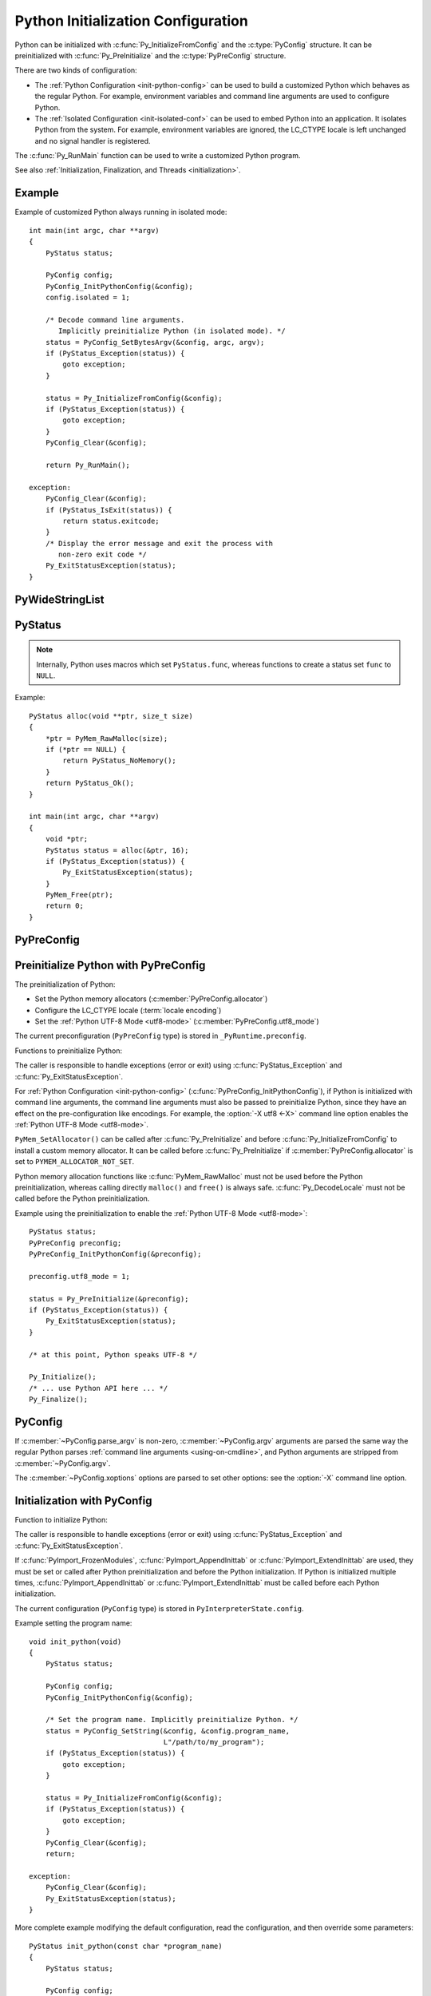 .. highlight:: c

.. _init-config:

***********************************
Python Initialization Configuration
***********************************

.. versionadded:: 3.8

Python can be initialized with :c:func:`Py_InitializeFromConfig` and the
:c:type:`PyConfig` structure. It can be preinitialized with
:c:func:`Py_PreInitialize` and the :c:type:`PyPreConfig` structure.

There are two kinds of configuration:

* The :ref:`Python Configuration <init-python-config>` can be used to build a
  customized Python which behaves as the regular Python. For example,
  environment variables and command line arguments are used to configure
  Python.

* The :ref:`Isolated Configuration <init-isolated-conf>` can be used to embed
  Python into an application. It isolates Python from the system. For example,
  environment variables are ignored, the LC_CTYPE locale is left unchanged and
  no signal handler is registered.

The :c:func:`Py_RunMain` function can be used to write a customized Python
program.

See also :ref:`Initialization, Finalization, and Threads <initialization>`.

.. seealso::
   :pep:`587` "Python Initialization Configuration".


Example
=======

Example of customized Python always running in isolated mode::

    int main(int argc, char **argv)
    {
        PyStatus status;

        PyConfig config;
        PyConfig_InitPythonConfig(&config);
        config.isolated = 1;

        /* Decode command line arguments.
           Implicitly preinitialize Python (in isolated mode). */
        status = PyConfig_SetBytesArgv(&config, argc, argv);
        if (PyStatus_Exception(status)) {
            goto exception;
        }

        status = Py_InitializeFromConfig(&config);
        if (PyStatus_Exception(status)) {
            goto exception;
        }
        PyConfig_Clear(&config);

        return Py_RunMain();

    exception:
        PyConfig_Clear(&config);
        if (PyStatus_IsExit(status)) {
            return status.exitcode;
        }
        /* Display the error message and exit the process with
           non-zero exit code */
        Py_ExitStatusException(status);
    }


PyWideStringList
================

.. c:type:: PyWideStringList

   List of ``wchar_t*`` strings.

   If *length* is non-zero, *items* must be non-``NULL`` and all strings must be
   non-``NULL``.

   Methods:

   .. c:function:: PyStatus PyWideStringList_Append(PyWideStringList *list, const wchar_t *item)

      Append *item* to *list*.

      Python must be preinitialized to call this function.

   .. c:function:: PyStatus PyWideStringList_Insert(PyWideStringList *list, Py_ssize_t index, const wchar_t *item)

      Insert *item* into *list* at *index*.

      If *index* is greater than or equal to *list* length, append *item* to
      *list*.

      *index* must be greater than or equal to 0.

      Python must be preinitialized to call this function.

   Structure fields:

   .. c:member:: Py_ssize_t length

      List length.

   .. c:member:: wchar_t** items

      List items.

PyStatus
========

.. c:type:: PyStatus

   Structure to store an initialization function status: success, error
   or exit.

   For an error, it can store the C function name which created the error.

   Structure fields:

   .. c:member:: int exitcode

      Exit code. Argument passed to ``exit()``.

   .. c:member:: const char *err_msg

      Error message.

   .. c:member:: const char *func

      Name of the function which created an error, can be ``NULL``.

   Functions to create a status:

   .. c:function:: PyStatus PyStatus_Ok(void)

      Success.

   .. c:function:: PyStatus PyStatus_Error(const char *err_msg)

      Initialization error with a message.

      *err_msg* must not be ``NULL``.

   .. c:function:: PyStatus PyStatus_NoMemory(void)

      Memory allocation failure (out of memory).

   .. c:function:: PyStatus PyStatus_Exit(int exitcode)

      Exit Python with the specified exit code.

   Functions to handle a status:

   .. c:function:: int PyStatus_Exception(PyStatus status)

      Is the status an error or an exit? If true, the exception must be
      handled; by calling :c:func:`Py_ExitStatusException` for example.

   .. c:function:: int PyStatus_IsError(PyStatus status)

      Is the result an error?

   .. c:function:: int PyStatus_IsExit(PyStatus status)

      Is the result an exit?

   .. c:function:: void Py_ExitStatusException(PyStatus status)

      Call ``exit(exitcode)`` if *status* is an exit. Print the error
      message and exit with a non-zero exit code if *status* is an error.  Must
      only be called if ``PyStatus_Exception(status)`` is non-zero.

.. note::
   Internally, Python uses macros which set ``PyStatus.func``,
   whereas functions to create a status set ``func`` to ``NULL``.

Example::

    PyStatus alloc(void **ptr, size_t size)
    {
        *ptr = PyMem_RawMalloc(size);
        if (*ptr == NULL) {
            return PyStatus_NoMemory();
        }
        return PyStatus_Ok();
    }

    int main(int argc, char **argv)
    {
        void *ptr;
        PyStatus status = alloc(&ptr, 16);
        if (PyStatus_Exception(status)) {
            Py_ExitStatusException(status);
        }
        PyMem_Free(ptr);
        return 0;
    }


PyPreConfig
===========

.. c:type:: PyPreConfig

   Structure used to preinitialize Python.

   Function to initialize a preconfiguration:

   .. c:function:: void PyPreConfig_InitPythonConfig(PyPreConfig *preconfig)

      Initialize the preconfiguration with :ref:`Python Configuration
      <init-python-config>`.

   .. c:function:: void PyPreConfig_InitIsolatedConfig(PyPreConfig *preconfig)

      Initialize the preconfiguration with :ref:`Isolated Configuration
      <init-isolated-conf>`.

   Structure fields:

   .. c:member:: int allocator

      Name of the Python memory allocators:

      * ``PYMEM_ALLOCATOR_NOT_SET`` (``0``): don't change memory allocators
        (use defaults).
      * ``PYMEM_ALLOCATOR_DEFAULT`` (``1``): :ref:`default memory allocators
        <default-memory-allocators>`.
      * ``PYMEM_ALLOCATOR_DEBUG`` (``2``): :ref:`default memory allocators
        <default-memory-allocators>` with :ref:`debug hooks
        <pymem-debug-hooks>`.
      * ``PYMEM_ALLOCATOR_MALLOC`` (``3``): use ``malloc()`` of the C library.
      * ``PYMEM_ALLOCATOR_MALLOC_DEBUG`` (``4``): force usage of
        ``malloc()`` with :ref:`debug hooks <pymem-debug-hooks>`.
      * ``PYMEM_ALLOCATOR_PYMALLOC`` (``5``): :ref:`Python pymalloc memory
        allocator <pymalloc>`.
      * ``PYMEM_ALLOCATOR_PYMALLOC_DEBUG`` (``6``): :ref:`Python pymalloc
        memory allocator <pymalloc>` with :ref:`debug hooks
        <pymem-debug-hooks>`.
      * ``PYMEM_ALLOCATOR_MIMALLOC`` (``7``): :ref:`mimalloc
        memory allocator <mimalloc>`.
      * ``PYMEM_ALLOCATOR_MIMALLOC_DEBUG`` (``8``): :ref:`mimalloc
        memory allocator <mimalloc>` with :ref:`debug hooks
        <pymem-debug-hooks>`.

      ``PYMEM_ALLOCATOR_PYMALLOC`` and ``PYMEM_ALLOCATOR_PYMALLOC_DEBUG`` are
      not supported if Python is :option:`configured using --without-pymalloc
      <--without-pymalloc>`.

      ``PYMEM_ALLOCATOR_MIMALLOC`` and ``PYMEM_ALLOCATOR_MIMALLOC_DEBUG`` are
      not supported unless Python is :option:`configured using --with-mimalloc
      <--with-mimalloc>`.

      See :ref:`Memory Management <memory>`.

      Default: ``PYMEM_ALLOCATOR_NOT_SET``.

      .. versionchanged:: 3.11
         Added ``PYMEM_ALLOCATOR_MIMALLOC`` and
         ``PYMEM_ALLOCATOR_MIMALLOC_DEBUG``.

   .. c:member:: int configure_locale

      Set the LC_CTYPE locale to the user preferred locale?

      If equals to 0, set :c:member:`~PyPreConfig.coerce_c_locale` and
      :c:member:`~PyPreConfig.coerce_c_locale_warn` members to 0.

      See the :term:`locale encoding`.

      Default: ``1`` in Python config, ``0`` in isolated config.

   .. c:member:: int coerce_c_locale

      If equals to 2, coerce the C locale.

      If equals to 1, read the LC_CTYPE locale to decide if it should be
      coerced.

      See the :term:`locale encoding`.

      Default: ``-1`` in Python config, ``0`` in isolated config.

   .. c:member:: int coerce_c_locale_warn

      If non-zero, emit a warning if the C locale is coerced.

      Default: ``-1`` in Python config, ``0`` in isolated config.

   .. c:member:: int dev_mode

      If non-zero, enables the :ref:`Python Development Mode <devmode>`:
      see :c:member:`PyConfig.dev_mode`.

      Default: ``-1`` in Python mode, ``0`` in isolated mode.

   .. c:member:: int isolated

      Isolated mode: see :c:member:`PyConfig.isolated`.

      Default: ``0`` in Python mode, ``1`` in isolated mode.

   .. c:member:: int legacy_windows_fs_encoding

      If non-zero:

      * Set :c:member:`PyPreConfig.utf8_mode` to ``0``,
      * Set :c:member:`PyConfig.filesystem_encoding` to ``"mbcs"``,
      * Set :c:member:`PyConfig.filesystem_errors` to ``"replace"``.

      Initialized the from :envvar:`PYTHONLEGACYWINDOWSFSENCODING` environment
      variable value.

      Only available on Windows. ``#ifdef MS_WINDOWS`` macro can be used for
      Windows specific code.

      Default: ``0``.

   .. c:member:: int parse_argv

      If non-zero, :c:func:`Py_PreInitializeFromArgs` and
      :c:func:`Py_PreInitializeFromBytesArgs` parse their ``argv`` argument the
      same way the regular Python parses command line arguments: see
      :ref:`Command Line Arguments <using-on-cmdline>`.

      Default: ``1`` in Python config, ``0`` in isolated config.

   .. c:member:: int use_environment

      Use :ref:`environment variables <using-on-envvars>`? See
      :c:member:`PyConfig.use_environment`.

      Default: ``1`` in Python config and ``0`` in isolated config.

   .. c:member:: int utf8_mode

      If non-zero, enable the :ref:`Python UTF-8 Mode <utf8-mode>`.

      Set by the :option:`-X utf8 <-X>` command line option and the
      :envvar:`PYTHONUTF8` environment variable.

      Default: ``-1`` in Python config and ``0`` in isolated config.


.. _c-preinit:

Preinitialize Python with PyPreConfig
=====================================

The preinitialization of Python:

* Set the Python memory allocators (:c:member:`PyPreConfig.allocator`)
* Configure the LC_CTYPE locale (:term:`locale encoding`)
* Set the :ref:`Python UTF-8 Mode <utf8-mode>`
  (:c:member:`PyPreConfig.utf8_mode`)

The current preconfiguration (``PyPreConfig`` type) is stored in
``_PyRuntime.preconfig``.

Functions to preinitialize Python:

.. c:function:: PyStatus Py_PreInitialize(const PyPreConfig *preconfig)

   Preinitialize Python from *preconfig* preconfiguration.

   *preconfig* must not be ``NULL``.

.. c:function:: PyStatus Py_PreInitializeFromBytesArgs(const PyPreConfig *preconfig, int argc, char * const *argv)

   Preinitialize Python from *preconfig* preconfiguration.

   Parse *argv* command line arguments (bytes strings) if
   :c:member:`~PyPreConfig.parse_argv` of *preconfig* is non-zero.

   *preconfig* must not be ``NULL``.

.. c:function:: PyStatus Py_PreInitializeFromArgs(const PyPreConfig *preconfig, int argc, wchar_t * const * argv)

   Preinitialize Python from *preconfig* preconfiguration.

   Parse *argv* command line arguments (wide strings) if
   :c:member:`~PyPreConfig.parse_argv` of *preconfig* is non-zero.

   *preconfig* must not be ``NULL``.

The caller is responsible to handle exceptions (error or exit) using
:c:func:`PyStatus_Exception` and :c:func:`Py_ExitStatusException`.

For :ref:`Python Configuration <init-python-config>`
(:c:func:`PyPreConfig_InitPythonConfig`), if Python is initialized with
command line arguments, the command line arguments must also be passed to
preinitialize Python, since they have an effect on the pre-configuration
like encodings. For example, the :option:`-X utf8 <-X>` command line option
enables the :ref:`Python UTF-8 Mode <utf8-mode>`.

``PyMem_SetAllocator()`` can be called after :c:func:`Py_PreInitialize` and
before :c:func:`Py_InitializeFromConfig` to install a custom memory allocator.
It can be called before :c:func:`Py_PreInitialize` if
:c:member:`PyPreConfig.allocator` is set to ``PYMEM_ALLOCATOR_NOT_SET``.

Python memory allocation functions like :c:func:`PyMem_RawMalloc` must not be
used before the Python preinitialization, whereas calling directly ``malloc()``
and ``free()`` is always safe. :c:func:`Py_DecodeLocale` must not be called
before the Python preinitialization.

Example using the preinitialization to enable
the :ref:`Python UTF-8 Mode <utf8-mode>`::

    PyStatus status;
    PyPreConfig preconfig;
    PyPreConfig_InitPythonConfig(&preconfig);

    preconfig.utf8_mode = 1;

    status = Py_PreInitialize(&preconfig);
    if (PyStatus_Exception(status)) {
        Py_ExitStatusException(status);
    }

    /* at this point, Python speaks UTF-8 */

    Py_Initialize();
    /* ... use Python API here ... */
    Py_Finalize();


PyConfig
========

.. c:type:: PyConfig

   Structure containing most parameters to configure Python.

   When done, the :c:func:`PyConfig_Clear` function must be used to release the
   configuration memory.

   Structure methods:

   .. c:function:: void PyConfig_InitPythonConfig(PyConfig *config)

      Initialize configuration with the :ref:`Python Configuration
      <init-python-config>`.

   .. c:function:: void PyConfig_InitIsolatedConfig(PyConfig *config)

      Initialize configuration with the :ref:`Isolated Configuration
      <init-isolated-conf>`.

   .. c:function:: PyStatus PyConfig_SetString(PyConfig *config, wchar_t * const *config_str, const wchar_t *str)

      Copy the wide character string *str* into ``*config_str``.

      :ref:`Preinitialize Python <c-preinit>` if needed.

   .. c:function:: PyStatus PyConfig_SetBytesString(PyConfig *config, wchar_t * const *config_str, const char *str)

      Decode *str* using :c:func:`Py_DecodeLocale` and set the result into
      ``*config_str``.

      :ref:`Preinitialize Python <c-preinit>` if needed.

   .. c:function:: PyStatus PyConfig_SetArgv(PyConfig *config, int argc, wchar_t * const *argv)

      Set command line arguments (:c:member:`~PyConfig.argv` member of
      *config*) from the *argv* list of wide character strings.

      :ref:`Preinitialize Python <c-preinit>` if needed.

   .. c:function:: PyStatus PyConfig_SetBytesArgv(PyConfig *config, int argc, char * const *argv)

      Set command line arguments (:c:member:`~PyConfig.argv` member of
      *config*) from the *argv* list of bytes strings. Decode bytes using
      :c:func:`Py_DecodeLocale`.

      :ref:`Preinitialize Python <c-preinit>` if needed.

   .. c:function:: PyStatus PyConfig_SetWideStringList(PyConfig *config, PyWideStringList *list, Py_ssize_t length, wchar_t **items)

      Set the list of wide strings *list* to *length* and *items*.

      :ref:`Preinitialize Python <c-preinit>` if needed.

   .. c:function:: PyStatus PyConfig_Read(PyConfig *config)

      Read all Python configuration.

      Fields which are already initialized are left unchanged.

      Fields for :ref:`path configuration <init-path-config>` are no longer
      calculated or modified when calling this function, as of Python 3.11.

      The :c:func:`PyConfig_Read` function only parses
      :c:member:`PyConfig.argv` arguments once: :c:member:`PyConfig.parse_argv`
      is set to ``2`` after arguments are parsed. Since Python arguments are
      strippped from :c:member:`PyConfig.argv`, parsing arguments twice would
      parse the application options as Python options.

      :ref:`Preinitialize Python <c-preinit>` if needed.

      .. versionchanged:: 3.10
         The :c:member:`PyConfig.argv` arguments are now only parsed once,
         :c:member:`PyConfig.parse_argv` is set to ``2`` after arguments are
         parsed, and arguments are only parsed if
         :c:member:`PyConfig.parse_argv` equals ``1``.

      .. versionchanged:: 3.11
         :c:func:`PyConfig_Read` no longer calculates all paths, and so fields
         listed under :ref:`Python Path Configuration <init-path-config>` may
         no longer be updated until :c:func:`Py_InitializeFromConfig` is
         called.

   .. c:function:: void PyConfig_Clear(PyConfig *config)

      Release configuration memory.

   Most ``PyConfig`` methods :ref:`preinitialize Python <c-preinit>` if needed.
   In that case, the Python preinitialization configuration
   (:c:type:`PyPreConfig`) in based on the :c:type:`PyConfig`. If configuration
   fields which are in common with :c:type:`PyPreConfig` are tuned, they must
   be set before calling a :c:type:`PyConfig` method:

   * :c:member:`PyConfig.dev_mode`
   * :c:member:`PyConfig.isolated`
   * :c:member:`PyConfig.parse_argv`
   * :c:member:`PyConfig.use_environment`

   Moreover, if :c:func:`PyConfig_SetArgv` or :c:func:`PyConfig_SetBytesArgv`
   is used, this method must be called before other methods, since the
   preinitialization configuration depends on command line arguments (if
   :c:member:`parse_argv` is non-zero).

   The caller of these methods is responsible to handle exceptions (error or
   exit) using ``PyStatus_Exception()`` and ``Py_ExitStatusException()``.

   Structure fields:

   .. c:member:: PyWideStringList argv

      Command line arguments: :data:`sys.argv`.

      Set :c:member:`~PyConfig.parse_argv` to ``1`` to parse
      :c:member:`~PyConfig.argv` the same way the regular Python parses Python
      command line arguments and then to strip Python arguments from
      :c:member:`~PyConfig.argv`.

      If :c:member:`~PyConfig.argv` is empty, an empty string is added to
      ensure that :data:`sys.argv` always exists and is never empty.

      Default: ``NULL``.

      See also the :c:member:`~PyConfig.orig_argv` member.

   .. c:member:: wchar_t* base_exec_prefix

      :data:`sys.base_exec_prefix`.

      Default: ``NULL``.

      Part of the :ref:`Python Path Configuration <init-path-config>` output.

   .. c:member:: wchar_t* base_executable

      Python base executable: :data:`sys._base_executable`.

      Set by the :envvar:`__PYVENV_LAUNCHER__` environment variable.

      Set from :c:member:`PyConfig.executable` if ``NULL``.

      Default: ``NULL``.

      Part of the :ref:`Python Path Configuration <init-path-config>` output.

   .. c:member:: wchar_t* base_prefix

      :data:`sys.base_prefix`.

      Default: ``NULL``.

      Part of the :ref:`Python Path Configuration <init-path-config>` output.

   .. c:member:: int buffered_stdio

      If equals to 0 and :c:member:`~PyConfig.configure_c_stdio` is non-zero,
      disable buffering on the C streams stdout and stderr.

      Set to 0 by the :option:`-u` command line option and the
      :envvar:`PYTHONUNBUFFERED` environment variable.

      stdin is always opened in buffered mode.

      Default: ``1``.

   .. c:member:: int bytes_warning

      If equals to 1, issue a warning when comparing :class:`bytes` or
      :class:`bytearray` with :class:`str`, or comparing :class:`bytes` with
      :class:`int`.

      If equal or greater to 2, raise a :exc:`BytesWarning` exception in these
      cases.

      Incremented by the :option:`-b` command line option.

      Default: ``0``.

   .. c:member:: int warn_default_encoding

      If non-zero, emit a :exc:`EncodingWarning` warning when :class:`io.TextIOWrapper`
      uses its default encoding. See :ref:`io-encoding-warning` for details.

      Default: ``0``.

      .. versionadded:: 3.10

   .. c:member:: int code_debug_ranges

      If equals to ``0``, disables the inclusion of the end line and column
      mappings in code objects. Also disables traceback printing carets to
      specific error locations.

      Set to ``0`` by the :envvar:`PYTHONNODEBUGRANGES` environment variable
      and by the :option:`-X no_debug_ranges <-X>` command line option.

      Default: ``1``.

      .. versionadded:: 3.11

   .. c:member:: wchar_t* check_hash_pycs_mode

      Control the validation behavior of hash-based ``.pyc`` files:
      value of the :option:`--check-hash-based-pycs` command line option.

      Valid values:

      - ``L"always"``: Hash the source file for invalidation regardless of
        value of the 'check_source' flag.
      - ``L"never"``: Assume that hash-based pycs always are valid.
      - ``L"default"``: The 'check_source' flag in hash-based pycs
        determines invalidation.

      Default: ``L"default"``.

      See also :pep:`552` "Deterministic pycs".

   .. c:member:: int configure_c_stdio

      If non-zero, configure C standard streams:

      * On Windows, set the binary mode (``O_BINARY``) on stdin, stdout and
        stderr.
      * If :c:member:`~PyConfig.buffered_stdio` equals zero, disable buffering
        of stdin, stdout and stderr streams.
      * If :c:member:`~PyConfig.interactive` is non-zero, enable stream
        buffering on stdin and stdout (only stdout on Windows).

      Default: ``1`` in Python config, ``0`` in isolated config.

   .. c:member:: int dev_mode

      If non-zero, enable the :ref:`Python Development Mode <devmode>`.

      Default: ``-1`` in Python mode, ``0`` in isolated mode.

   .. c:member:: int dump_refs

      Dump Python references?

      If non-zero, dump all objects which are still alive at exit.

      Set to ``1`` by the :envvar:`PYTHONDUMPREFS` environment variable.

      Need a special build of Python with the ``Py_TRACE_REFS`` macro defined:
      see the :option:`configure --with-trace-refs option <--with-trace-refs>`.

      Default: ``0``.

   .. c:member:: wchar_t* exec_prefix

      The site-specific directory prefix where the platform-dependent Python
      files are installed: :data:`sys.exec_prefix`.

      Default: ``NULL``.

      Part of the :ref:`Python Path Configuration <init-path-config>` output.

   .. c:member:: wchar_t* executable

      The absolute path of the executable binary for the Python interpreter:
      :data:`sys.executable`.

      Default: ``NULL``.

      Part of the :ref:`Python Path Configuration <init-path-config>` output.

   .. c:member:: int faulthandler

      Enable faulthandler?

      If non-zero, call :func:`faulthandler.enable` at startup.

      Set to ``1`` by :option:`-X faulthandler <-X>` and the
      :envvar:`PYTHONFAULTHANDLER` environment variable.

      Default: ``-1`` in Python mode, ``0`` in isolated mode.

   .. c:member:: wchar_t* filesystem_encoding

      :term:`Filesystem encoding <filesystem encoding and error handler>`:
      :func:`sys.getfilesystemencoding`.

      On macOS, Android and VxWorks: use ``"utf-8"`` by default.

      On Windows: use ``"utf-8"`` by default, or ``"mbcs"`` if
      :c:member:`~PyPreConfig.legacy_windows_fs_encoding` of
      :c:type:`PyPreConfig` is non-zero.

      Default encoding on other platforms:

      * ``"utf-8"`` if :c:member:`PyPreConfig.utf8_mode` is non-zero.
      * ``"ascii"`` if Python detects that ``nl_langinfo(CODESET)`` announces
        the ASCII encoding (or Roman8 encoding on HP-UX), whereas the
        ``mbstowcs()`` function decodes from a different encoding (usually
        Latin1).
      * ``"utf-8"`` if ``nl_langinfo(CODESET)`` returns an empty string.
      * Otherwise, use the :term:`locale encoding`:
        ``nl_langinfo(CODESET)`` result.

      At Python startup, the encoding name is normalized to the Python codec
      name. For example, ``"ANSI_X3.4-1968"`` is replaced with ``"ascii"``.

      See also the :c:member:`~PyConfig.filesystem_errors` member.

   .. c:member:: wchar_t* filesystem_errors

      :term:`Filesystem error handler <filesystem encoding and error handler>`:
      :func:`sys.getfilesystemencodeerrors`.

      On Windows: use ``"surrogatepass"`` by default, or ``"replace"``  if
      :c:member:`~PyPreConfig.legacy_windows_fs_encoding` of
      :c:type:`PyPreConfig` is non-zero.

      On other platforms: use ``"surrogateescape"`` by default.

      Supported error handlers:

      * ``"strict"``
      * ``"surrogateescape"``
      * ``"surrogatepass"`` (only supported with the UTF-8 encoding)

      See also the :c:member:`~PyConfig.filesystem_encoding` member.

   .. c:member:: unsigned long hash_seed
   .. c:member:: int use_hash_seed

      Randomized hash function seed.

      If :c:member:`~PyConfig.use_hash_seed` is zero, a seed is chosen randomly
      at Python startup, and :c:member:`~PyConfig.hash_seed` is ignored.

      Set by the :envvar:`PYTHONHASHSEED` environment variable.

      Default *use_hash_seed* value: ``-1`` in Python mode, ``0`` in isolated
      mode.

   .. c:member:: wchar_t* home

      Python home directory.

      If :c:func:`Py_SetPythonHome` has been called, use its argument if it is
      not ``NULL``.

      Set by the :envvar:`PYTHONHOME` environment variable.

      Default: ``NULL``.

      Part of the :ref:`Python Path Configuration <init-path-config>` input.

   .. c:member:: int import_time

      If non-zero, profile import time.

      Set the ``1`` by the :option:`-X importtime <-X>` option and the
      :envvar:`PYTHONPROFILEIMPORTTIME` environment variable.

      Default: ``0``.

   .. c:member:: int inspect

      Enter interactive mode after executing a script or a command.

      If greater than 0, enable inspect: when a script is passed as first
      argument or the -c option is used, enter interactive mode after executing
      the script or the command, even when :data:`sys.stdin` does not appear to
      be a terminal.

      Incremented by the :option:`-i` command line option. Set to ``1`` if the
      :envvar:`PYTHONINSPECT` environment variable is non-empty.

      Default: ``0``.

   .. c:member:: int install_signal_handlers

      Install Python signal handlers?

      Default: ``1`` in Python mode, ``0`` in isolated mode.

   .. c:member:: int interactive

      If greater than 0, enable the interactive mode (REPL).

      Incremented by the :option:`-i` command line option.

      Default: ``0``.

   .. c:member:: int isolated

      If greater than 0, enable isolated mode:

      * :data:`sys.path` contains neither the script's directory (computed from
        ``argv[0]`` or the current directory) nor the user's site-packages
        directory.
      * Python REPL doesn't import :mod:`readline` nor enable default readline
        configuration on interactive prompts.
      * Set :c:member:`~PyConfig.use_environment` and
        :c:member:`~PyConfig.user_site_directory` to 0.

      Default: ``0`` in Python mode, ``1`` in isolated mode.

      See also :c:member:`PyPreConfig.isolated`.

   .. c:member:: int legacy_windows_stdio

      If non-zero, use :class:`io.FileIO` instead of
      :class:`io.WindowsConsoleIO` for :data:`sys.stdin`, :data:`sys.stdout`
      and :data:`sys.stderr`.

      Set to ``1`` if the :envvar:`PYTHONLEGACYWINDOWSSTDIO` environment
      variable is set to a non-empty string.

      Only available on Windows. ``#ifdef MS_WINDOWS`` macro can be used for
      Windows specific code.

      Default: ``0``.

      See also the :pep:`528` (Change Windows console encoding to UTF-8).

   .. c:member:: int malloc_stats

      If non-zero, dump statistics on :ref:`Python pymalloc memory allocator
      <pymalloc>` at exit.

      Set to ``1`` by the :envvar:`PYTHONMALLOCSTATS` environment variable.

      The option is ignored if Python is :option:`configured using
      the --without-pymalloc option <--without-pymalloc>`.

      Default: ``0``.

   .. c:member:: wchar_t* platlibdir

      Platform library directory name: :data:`sys.platlibdir`.

      Set by the :envvar:`PYTHONPLATLIBDIR` environment variable.

      Default: value of the ``PLATLIBDIR`` macro which is set by the
      :option:`configure --with-platlibdir option <--with-platlibdir>`
      (default: ``"lib"``, or ``"DLLs"`` on Windows).

      Part of the :ref:`Python Path Configuration <init-path-config>` input.

      .. versionadded:: 3.9

      .. versionchanged:: 3.11
         This macro is now used on Windows to locate the standard
         library extension modules, typically under ``DLLs``. However,
         for compatibility, note that this value is ignored for any
         non-standard layouts, including in-tree builds and virtual
         environments.

   .. c:member:: wchar_t* pythonpath_env

      Module search paths (:data:`sys.path`) as a string separated by ``DELIM``
      (:data:`os.path.pathsep`).

      Set by the :envvar:`PYTHONPATH` environment variable.

      Default: ``NULL``.

      Part of the :ref:`Python Path Configuration <init-path-config>` input.

   .. c:member:: PyWideStringList module_search_paths
   .. c:member:: int module_search_paths_set

      Module search paths: :data:`sys.path`.

      If :c:member:`~PyConfig.module_search_paths_set` is equal to 0,
      :c:func:`Py_InitializeFromConfig` will replace
      :c:member:`~PyConfig.module_search_paths` and sets
      :c:member:`~PyConfig.module_search_paths_set` to ``1``.

      Default: empty list (``module_search_paths``) and ``0``
      (``module_search_paths_set``).

      Part of the :ref:`Python Path Configuration <init-path-config>` output.

   .. c:member:: int optimization_level

      Compilation optimization level:

      * ``0``: Peephole optimizer, set ``__debug__`` to ``True``.
      * ``1``: Level 0, remove assertions, set ``__debug__`` to ``False``.
      * ``2``: Level 1, strip docstrings.

      Incremented by the :option:`-O` command line option. Set to the
      :envvar:`PYTHONOPTIMIZE` environment variable value.

      Default: ``0``.

   .. c:member:: PyWideStringList orig_argv

      The list of the original command line arguments passed to the Python
      executable: :data:`sys.orig_argv`.

      If :c:member:`~PyConfig.orig_argv` list is empty and
      :c:member:`~PyConfig.argv` is not a list only containing an empty
      string, :c:func:`PyConfig_Read` copies :c:member:`~PyConfig.argv` into
      :c:member:`~PyConfig.orig_argv` before modifying
      :c:member:`~PyConfig.argv` (if :c:member:`~PyConfig.parse_argv` is
      non-zero).

      See also the :c:member:`~PyConfig.argv` member and the
      :c:func:`Py_GetArgcArgv` function.

      Default: empty list.

      .. versionadded:: 3.10

   .. c:member:: int parse_argv

      Parse command line arguments?

      If equals to ``1``, parse :c:member:`~PyConfig.argv` the same way the regular
      Python parses :ref:`command line arguments <using-on-cmdline>`, and strip
      Python arguments from :c:member:`~PyConfig.argv`.

      The :c:func:`PyConfig_Read` function only parses
      :c:member:`PyConfig.argv` arguments once: :c:member:`PyConfig.parse_argv`
      is set to ``2`` after arguments are parsed. Since Python arguments are
      strippped from :c:member:`PyConfig.argv`, parsing arguments twice would
      parse the application options as Python options.

      Default: ``1`` in Python mode, ``0`` in isolated mode.

      .. versionchanged:: 3.10
         The :c:member:`PyConfig.argv` arguments are now only parsed if
         :c:member:`PyConfig.parse_argv` equals to ``1``.

   .. c:member:: int parser_debug

      Parser debug mode. If greater than 0, turn on parser debugging output (for expert only, depending
      on compilation options).

      Incremented by the :option:`-d` command line option. Set to the
      :envvar:`PYTHONDEBUG` environment variable value.

      Default: ``0``.

   .. c:member:: int pathconfig_warnings

      If non-zero, calculation of path configuration is allowed to log
      warnings into ``stderr``. If equals to 0, suppress these warnings.

      Default: ``1`` in Python mode, ``0`` in isolated mode.

      Part of the :ref:`Python Path Configuration <init-path-config>` input.

      .. versionchanged:: 3.11
         Now also applies on Windows.

   .. c:member:: wchar_t* prefix

      The site-specific directory prefix where the platform independent Python
      files are installed: :data:`sys.prefix`.

      Default: ``NULL``.

      Part of the :ref:`Python Path Configuration <init-path-config>` output.

   .. c:member:: wchar_t* program_name

      Program name used to initialize :c:member:`~PyConfig.executable` and in
      early error messages during Python initialization.

      * If :func:`Py_SetProgramName` has been called, use its argument.
      * On macOS, use :envvar:`PYTHONEXECUTABLE` environment variable if set.
      * If the ``WITH_NEXT_FRAMEWORK`` macro is defined, use
        :envvar:`__PYVENV_LAUNCHER__` environment variable if set.
      * Use ``argv[0]`` of :c:member:`~PyConfig.argv` if available and
        non-empty.
      * Otherwise, use ``L"python"`` on Windows, or ``L"python3"`` on other
        platforms.

      Default: ``NULL``.

      Part of the :ref:`Python Path Configuration <init-path-config>` input.

   .. c:member:: wchar_t* pycache_prefix

      Directory where cached ``.pyc`` files are written:
      :data:`sys.pycache_prefix`.

      Set by the :option:`-X pycache_prefix=PATH <-X>` command line option and
      the :envvar:`PYTHONPYCACHEPREFIX` environment variable.

      If ``NULL``, :data:`sys.pycache_prefix` is set to ``None``.

      Default: ``NULL``.

   .. c:member:: int quiet

      Quiet mode. If greater than 0, don't display the copyright and version at
      Python startup in interactive mode.

      Incremented by the :option:`-q` command line option.

      Default: ``0``.

   .. c:member:: wchar_t* run_command

      Value of the :option:`-c` command line option.

      Used by :c:func:`Py_RunMain`.

      Default: ``NULL``.

   .. c:member:: wchar_t* run_filename

      Filename passed on the command line: trailing command line argument
      without :option:`-c` or :option:`-m`.

      For example, it is set to ``script.py`` by the ``python3 script.py arg``
      command.

      Used by :c:func:`Py_RunMain`.

      Default: ``NULL``.

   .. c:member:: wchar_t* run_module

      Value of the :option:`-m` command line option.

      Used by :c:func:`Py_RunMain`.

      Default: ``NULL``.

   .. c:member:: int show_ref_count

      Show total reference count at exit?

      Set to 1 by :option:`-X showrefcount <-X>` command line option.

      Need a :ref:`debug build of Python <debug-build>` (the ``Py_REF_DEBUG``
      macro must be defined).

      Default: ``0``.

   .. c:member:: int site_import

      Import the :mod:`site` module at startup?

      If equal to zero, disable the import of the module site and the
      site-dependent manipulations of :data:`sys.path` that it entails.

      Also disable these manipulations if the :mod:`site` module is explicitly
      imported later (call :func:`site.main` if you want them to be triggered).

      Set to ``0`` by the :option:`-S` command line option.

      :data:`sys.flags.no_site` is set to the inverted value of
      :c:member:`~PyConfig.site_import`.

      Default: ``1``.

   .. c:member:: int skip_source_first_line

      If non-zero, skip the first line of the :c:member:`PyConfig.run_filename`
      source.

      It allows the usage of non-Unix forms of ``#!cmd``. This is intended for
      a DOS specific hack only.

      Set to ``1`` by the :option:`-x` command line option.

      Default: ``0``.

   .. c:member:: wchar_t* stdio_encoding
   .. c:member:: wchar_t* stdio_errors

      Encoding and encoding errors of :data:`sys.stdin`, :data:`sys.stdout` and
      :data:`sys.stderr` (but :data:`sys.stderr` always uses
      ``"backslashreplace"`` error handler).

      If :c:func:`Py_SetStandardStreamEncoding` has been called, use its
      *error* and *errors* arguments if they are not ``NULL``.

      Use the :envvar:`PYTHONIOENCODING` environment variable if it is
      non-empty.

      Default encoding:

      * ``"UTF-8"`` if :c:member:`PyPreConfig.utf8_mode` is non-zero.
      * Otherwise, use the :term:`locale encoding`.

      Default error handler:

      * On Windows: use ``"surrogateescape"``.
      * ``"surrogateescape"`` if :c:member:`PyPreConfig.utf8_mode` is non-zero,
        or if the LC_CTYPE locale is "C" or "POSIX".
      * ``"strict"`` otherwise.

   .. c:member:: int tracemalloc

      Enable tracemalloc?

      If non-zero, call :func:`tracemalloc.start` at startup.

      Set by :option:`-X tracemalloc=N <-X>` command line option and by the
      :envvar:`PYTHONTRACEMALLOC` environment variable.

      Default: ``-1`` in Python mode, ``0`` in isolated mode.

   .. c:member:: int use_environment

      Use :ref:`environment variables <using-on-envvars>`?

      If equals to zero, ignore the :ref:`environment variables
      <using-on-envvars>`.

      Default: ``1`` in Python config and ``0`` in isolated config.

   .. c:member:: int user_site_directory

      If non-zero, add the user site directory to :data:`sys.path`.

      Set to ``0`` by the :option:`-s` and :option:`-I` command line options.

      Set to ``0`` by the :envvar:`PYTHONNOUSERSITE` environment variable.

      Default: ``1`` in Python mode, ``0`` in isolated mode.

   .. c:member:: int verbose

      Verbose mode. If greater than 0, print a message each time a module is
      imported, showing the place (filename or built-in module) from which
      it is loaded.

      If greater or equal to 2, print a message for each file that is checked
      for when searching for a module. Also provides information on module
      cleanup at exit.

      Incremented by the :option:`-v` command line option.

      Set to the :envvar:`PYTHONVERBOSE` environment variable value.

      Default: ``0``.

   .. c:member:: PyWideStringList warnoptions

      Options of the :mod:`warnings` module to build warnings filters, lowest
      to highest priority: :data:`sys.warnoptions`.

      The :mod:`warnings` module adds :data:`sys.warnoptions` in the reverse
      order: the last :c:member:`PyConfig.warnoptions` item becomes the first
      item of :data:`warnings.filters` which is checked first (highest
      priority).

      The :option:`-W` command line options adds its value to
      :c:member:`~PyConfig.warnoptions`, it can be used multiple times.

      The :envvar:`PYTHONWARNINGS` environment variable can also be used to add
      warning options. Multiple options can be specified, separated by commas
      (``,``).

      Default: empty list.

   .. c:member:: int write_bytecode

      If equal to 0, Python won't try to write ``.pyc`` files on the import of
      source modules.

      Set to ``0`` by the :option:`-B` command line option and the
      :envvar:`PYTHONDONTWRITEBYTECODE` environment variable.

      :data:`sys.dont_write_bytecode` is initialized to the inverted value of
      :c:member:`~PyConfig.write_bytecode`.

      Default: ``1``.

   .. c:member:: PyWideStringList xoptions

      Values of the :option:`-X` command line options: :data:`sys._xoptions`.

      Default: empty list.

If :c:member:`~PyConfig.parse_argv` is non-zero, :c:member:`~PyConfig.argv`
arguments are parsed the same way the regular Python parses :ref:`command line
arguments <using-on-cmdline>`, and Python arguments are stripped from
:c:member:`~PyConfig.argv`.

The :c:member:`~PyConfig.xoptions` options are parsed to set other options: see
the :option:`-X` command line option.

.. versionchanged:: 3.9

   The ``show_alloc_count`` field has been removed.


Initialization with PyConfig
============================

Function to initialize Python:

.. c:function:: PyStatus Py_InitializeFromConfig(const PyConfig *config)

   Initialize Python from *config* configuration.

The caller is responsible to handle exceptions (error or exit) using
:c:func:`PyStatus_Exception` and :c:func:`Py_ExitStatusException`.

If :c:func:`PyImport_FrozenModules`, :c:func:`PyImport_AppendInittab` or
:c:func:`PyImport_ExtendInittab` are used, they must be set or called after
Python preinitialization and before the Python initialization. If Python is
initialized multiple times, :c:func:`PyImport_AppendInittab` or
:c:func:`PyImport_ExtendInittab` must be called before each Python
initialization.

The current configuration (``PyConfig`` type) is stored in
``PyInterpreterState.config``.

Example setting the program name::

    void init_python(void)
    {
        PyStatus status;

        PyConfig config;
        PyConfig_InitPythonConfig(&config);

        /* Set the program name. Implicitly preinitialize Python. */
        status = PyConfig_SetString(&config, &config.program_name,
                                    L"/path/to/my_program");
        if (PyStatus_Exception(status)) {
            goto exception;
        }

        status = Py_InitializeFromConfig(&config);
        if (PyStatus_Exception(status)) {
            goto exception;
        }
        PyConfig_Clear(&config);
        return;

    exception:
        PyConfig_Clear(&config);
        Py_ExitStatusException(status);
    }

More complete example modifying the default configuration, read the
configuration, and then override some parameters::

    PyStatus init_python(const char *program_name)
    {
        PyStatus status;

        PyConfig config;
        PyConfig_InitPythonConfig(&config);

        /* Set the program name before reading the configuration
           (decode byte string from the locale encoding).

           Implicitly preinitialize Python. */
        status = PyConfig_SetBytesString(&config, &config.program_name,
                                         program_name);
        if (PyStatus_Exception(status)) {
            goto done;
        }

        /* Read all configuration at once */
        status = PyConfig_Read(&config);
        if (PyStatus_Exception(status)) {
            goto done;
        }

        /* Append our custom search path to sys.path */
        status = PyWideStringList_Append(&config.module_search_paths,
                                         L"/path/to/more/modules");
        if (PyStatus_Exception(status)) {
            goto done;
        }

        /* Override executable computed by PyConfig_Read() */
        status = PyConfig_SetString(&config, &config.executable,
                                    L"/path/to/my_executable");
        if (PyStatus_Exception(status)) {
            goto done;
        }

        status = Py_InitializeFromConfig(&config);

    done:
        PyConfig_Clear(&config);
        return status;
    }


.. _init-isolated-conf:

Isolated Configuration
======================

:c:func:`PyPreConfig_InitIsolatedConfig` and
:c:func:`PyConfig_InitIsolatedConfig` functions create a configuration to
isolate Python from the system. For example, to embed Python into an
application.

This configuration ignores global configuration variables, environment
variables, command line arguments (:c:member:`PyConfig.argv` is not parsed)
and user site directory. The C standard streams (ex: ``stdout``) and the
LC_CTYPE locale are left unchanged. Signal handlers are not installed.

Configuration files are still used with this configuration to determine
paths that are unspecified. Ensure :c:member:`PyConfig.home` is specified
to avoid computing the default path configuration.


.. _init-python-config:

Python Configuration
====================

:c:func:`PyPreConfig_InitPythonConfig` and :c:func:`PyConfig_InitPythonConfig`
functions create a configuration to build a customized Python which behaves as
the regular Python.

Environments variables and command line arguments are used to configure
Python, whereas global configuration variables are ignored.

This function enables C locale coercion (:pep:`538`)
and :ref:`Python UTF-8 Mode <utf8-mode>`
(:pep:`540`) depending on the LC_CTYPE locale, :envvar:`PYTHONUTF8` and
:envvar:`PYTHONCOERCECLOCALE` environment variables.


.. _init-path-config:

Python Path Configuration
=========================

:c:type:`PyConfig` contains multiple fields for the path configuration:

* Path configuration inputs:

  * :c:member:`PyConfig.home`
  * :c:member:`PyConfig.platlibdir`
  * :c:member:`PyConfig.pathconfig_warnings`
  * :c:member:`PyConfig.program_name`
  * :c:member:`PyConfig.pythonpath_env`
  * current working directory: to get absolute paths
  * ``PATH`` environment variable to get the program full path
    (from :c:member:`PyConfig.program_name`)
  * ``__PYVENV_LAUNCHER__`` environment variable
  * (Windows only) Application paths in the registry under
    "Software\Python\PythonCore\X.Y\PythonPath" of HKEY_CURRENT_USER and
    HKEY_LOCAL_MACHINE (where X.Y is the Python version).

* Path configuration output fields:

  * :c:member:`PyConfig.base_exec_prefix`
  * :c:member:`PyConfig.base_executable`
  * :c:member:`PyConfig.base_prefix`
  * :c:member:`PyConfig.exec_prefix`
  * :c:member:`PyConfig.executable`
  * :c:member:`PyConfig.module_search_paths_set`,
    :c:member:`PyConfig.module_search_paths`
  * :c:member:`PyConfig.prefix`

If at least one "output field" is not set, Python calculates the path
configuration to fill unset fields. If
:c:member:`~PyConfig.module_search_paths_set` is equal to 0,
:c:member:`~PyConfig.module_search_paths` is overridden and
:c:member:`~PyConfig.module_search_paths_set` is set to 1.

It is possible to completely ignore the function calculating the default
path configuration by setting explicitly all path configuration output
fields listed above. A string is considered as set even if it is non-empty.
``module_search_paths`` is considered as set if
``module_search_paths_set`` is set to 1. In this case, path
configuration input fields are ignored as well.

Set :c:member:`~PyConfig.pathconfig_warnings` to 0 to suppress warnings when
calculating the path configuration (Unix only, Windows does not log any warning).

If :c:member:`~PyConfig.base_prefix` or :c:member:`~PyConfig.base_exec_prefix`
fields are not set, they inherit their value from :c:member:`~PyConfig.prefix`
and :c:member:`~PyConfig.exec_prefix` respectively.

:c:func:`Py_RunMain` and :c:func:`Py_Main` modify :data:`sys.path`:

* If :c:member:`~PyConfig.run_filename` is set and is a directory which contains a
  ``__main__.py`` script, prepend :c:member:`~PyConfig.run_filename` to
  :data:`sys.path`.
* If :c:member:`~PyConfig.isolated` is zero:

  * If :c:member:`~PyConfig.run_module` is set, prepend the current directory
    to :data:`sys.path`. Do nothing if the current directory cannot be read.
  * If :c:member:`~PyConfig.run_filename` is set, prepend the directory of the
    filename to :data:`sys.path`.
  * Otherwise, prepend an empty string to :data:`sys.path`.

If :c:member:`~PyConfig.site_import` is non-zero, :data:`sys.path` can be
modified by the :mod:`site` module. If
:c:member:`~PyConfig.user_site_directory` is non-zero and the user's
site-package directory exists, the :mod:`site` module appends the user's
site-package directory to :data:`sys.path`.

The following configuration files are used by the path configuration:

* ``pyvenv.cfg``
* ``python._pth`` (Windows only)
* ``pybuilddir.txt`` (Unix only)

The ``__PYVENV_LAUNCHER__`` environment variable is used to set
:c:member:`PyConfig.base_executable`


Py_RunMain()
============

.. c:function:: int Py_RunMain(void)

   Execute the command (:c:member:`PyConfig.run_command`), the script
   (:c:member:`PyConfig.run_filename`) or the module
   (:c:member:`PyConfig.run_module`) specified on the command line or in the
   configuration.

   By default and when if :option:`-i` option is used, run the REPL.

   Finally, finalizes Python and returns an exit status that can be passed to
   the ``exit()`` function.

See :ref:`Python Configuration <init-python-config>` for an example of
customized Python always running in isolated mode using
:c:func:`Py_RunMain`.


Py_GetArgcArgv()
================

.. c:function:: void Py_GetArgcArgv(int *argc, wchar_t ***argv)

   Get the original command line arguments, before Python modified them.

   See also :c:member:`PyConfig.orig_argv` member.


Multi-Phase Initialization Private Provisional API
==================================================

This section is a private provisional API introducing multi-phase
initialization, the core feature of :pep:`432`:

* "Core" initialization phase, "bare minimum Python":

  * Builtin types;
  * Builtin exceptions;
  * Builtin and frozen modules;
  * The :mod:`sys` module is only partially initialized
    (ex: :data:`sys.path` doesn't exist yet).

* "Main" initialization phase, Python is fully initialized:

  * Install and configure :mod:`importlib`;
  * Apply the :ref:`Path Configuration <init-path-config>`;
  * Install signal handlers;
  * Finish :mod:`sys` module initialization (ex: create :data:`sys.stdout`
    and :data:`sys.path`);
  * Enable optional features like :mod:`faulthandler` and :mod:`tracemalloc`;
  * Import the :mod:`site` module;
  * etc.

Private provisional API:

* :c:member:`PyConfig._init_main`: if set to 0,
  :c:func:`Py_InitializeFromConfig` stops at the "Core" initialization phase.
* :c:member:`PyConfig._isolated_interpreter`: if non-zero,
  disallow threads, subprocesses and fork.

.. c:function:: PyStatus _Py_InitializeMain(void)

   Move to the "Main" initialization phase, finish the Python initialization.

No module is imported during the "Core" phase and the ``importlib`` module is
not configured: the :ref:`Path Configuration <init-path-config>` is only
applied during the "Main" phase. It may allow to customize Python in Python to
override or tune the :ref:`Path Configuration <init-path-config>`, maybe
install a custom :data:`sys.meta_path` importer or an import hook, etc.

It may become possible to calculatin the :ref:`Path Configuration
<init-path-config>` in Python, after the Core phase and before the Main phase,
which is one of the :pep:`432` motivation.

The "Core" phase is not properly defined: what should be and what should
not be available at this phase is not specified yet. The API is marked
as private and provisional: the API can be modified or even be removed
anytime until a proper public API is designed.

Example running Python code between "Core" and "Main" initialization
phases::

    void init_python(void)
    {
        PyStatus status;

        PyConfig config;
        PyConfig_InitPythonConfig(&config);
        config._init_main = 0;

        /* ... customize 'config' configuration ... */

        status = Py_InitializeFromConfig(&config);
        PyConfig_Clear(&config);
        if (PyStatus_Exception(status)) {
            Py_ExitStatusException(status);
        }

        /* Use sys.stderr because sys.stdout is only created
           by _Py_InitializeMain() */
        int res = PyRun_SimpleString(
            "import sys; "
            "print('Run Python code before _Py_InitializeMain', "
                   "file=sys.stderr)");
        if (res < 0) {
            exit(1);
        }

        /* ... put more configuration code here ... */

        status = _Py_InitializeMain();
        if (PyStatus_Exception(status)) {
            Py_ExitStatusException(status);
        }
    }
